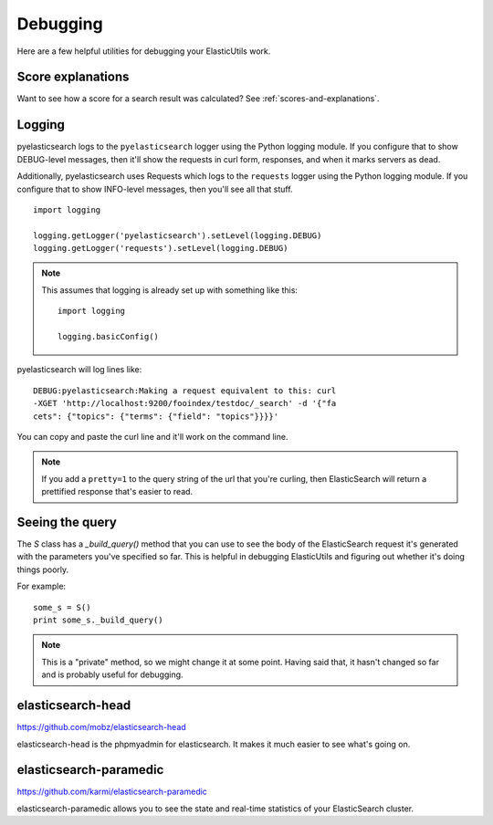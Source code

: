 .. _debugging-chapter:

=========
Debugging
=========

Here are a few helpful utilities for debugging your ElasticUtils work.


Score explanations
==================

Want to see how a score for a search result was calculated? See
:ref:`scores-and-explanations`.


Logging
=======

pyelasticsearch logs to the ``pyelasticsearch`` logger using the
Python logging module. If you configure that to show DEBUG-level
messages, then it'll show the requests in curl form, responses, and
when it marks servers as dead.

Additionally, pyelasticsearch uses Requests which logs to the
``requests`` logger using the Python logging module. If you configure
that to show INFO-level messages, then you'll see all that stuff.

::

    import logging

    logging.getLogger('pyelasticsearch').setLevel(logging.DEBUG)
    logging.getLogger('requests').setLevel(logging.DEBUG)


.. Note::

   This assumes that logging is already set up with something like
   this::

       import logging

       logging.basicConfig()


pyelasticsearch will log lines like::

    DEBUG:pyelasticsearch:Making a request equivalent to this: curl
    -XGET 'http://localhost:9200/fooindex/testdoc/_search' -d '{"fa
    cets": {"topics": {"terms": {"field": "topics"}}}}'


You can copy and paste the curl line and it'll work on the command
line.

.. Note::

   If you add a ``pretty=1`` to the query string of the url that
   you're curling, then ElasticSearch will return a prettified
   response that's easier to read.


Seeing the query
================

The `S` class has a `_build_query()` method that you can use to see the
body of the ElasticSearch request it's generated with the parameters
you've specified so far. This is helpful in debugging ElasticUtils and
figuring out whether it's doing things poorly.

For example::

    some_s = S()
    print some_s._build_query()


.. Note::

   This is a "private" method, so we might change it at some point.
   Having said that, it hasn't changed so far and is probably useful
   for debugging.


elasticsearch-head
==================

https://github.com/mobz/elasticsearch-head

elasticsearch-head is the phpmyadmin for elasticsearch. It makes it
much easier to see what's going on.


elasticsearch-paramedic
=======================

https://github.com/karmi/elasticsearch-paramedic

elasticsearch-paramedic allows you to see the state and real-time
statistics of your ElasticSearch cluster.
